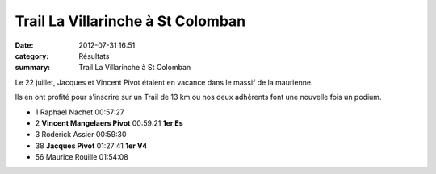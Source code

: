 Trail La Villarinche à St Colomban
==================================

:date: 2012-07-31 16:51
:category: Résultats
:summary: Trail La Villarinche à St Colomban

Le 22 juillet, Jacques et Vincent Pivot étaient en vacance dans le massif de la maurienne.


Ils en ont profité pour s'inscrire sur un Trail de 13 km ou nos deux adhérents font une nouvelle fois un podium.



- 1 	Raphael Nachet 	00:57:27 	 
- 2 	**Vincent Mangelaers Pivot** 	00:59:21 	**1er Es**
- 3 	Roderick Assier 	00:59:30 	 
  	  	  	 
- 38 	**Jacques Pivot** 	01:27:41 	**1er V4**
  	  	  	 
- 56 	Maurice Rouille 	01:54:08 


|VMP.jpg|

.. |VMP.jpg| image:: http://assets.acr-dijon.org/old/httpidataover-blogcom0120862coursescourses-2012-vmp.jpg
